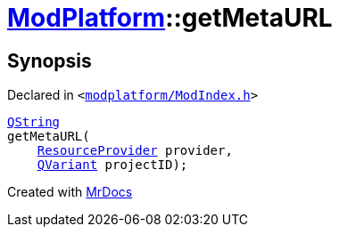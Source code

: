 [#ModPlatform-getMetaURL]
= xref:ModPlatform.adoc[ModPlatform]::getMetaURL
:relfileprefix: ../
:mrdocs:


== Synopsis

Declared in `&lt;https://github.com/PrismLauncher/PrismLauncher/blob/develop/launcher/modplatform/ModIndex.h#L183[modplatform&sol;ModIndex&period;h]&gt;`

[source,cpp,subs="verbatim,replacements,macros,-callouts"]
----
xref:QString.adoc[QString]
getMetaURL(
    xref:ModPlatform/ResourceProvider.adoc[ResourceProvider] provider,
    xref:QVariant.adoc[QVariant] projectID);
----



[.small]#Created with https://www.mrdocs.com[MrDocs]#

